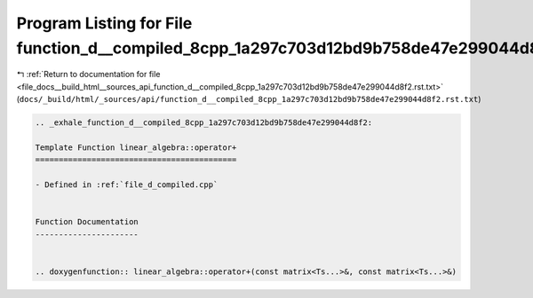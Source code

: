 
.. _program_listing_file_docs__build_html__sources_api_function_d__compiled_8cpp_1a297c703d12bd9b758de47e299044d8f2.rst.txt:

Program Listing for File function_d__compiled_8cpp_1a297c703d12bd9b758de47e299044d8f2.rst.txt
=============================================================================================

|exhale_lsh| :ref:`Return to documentation for file <file_docs__build_html__sources_api_function_d__compiled_8cpp_1a297c703d12bd9b758de47e299044d8f2.rst.txt>` (``docs/_build/html/_sources/api/function_d__compiled_8cpp_1a297c703d12bd9b758de47e299044d8f2.rst.txt``)

.. |exhale_lsh| unicode:: U+021B0 .. UPWARDS ARROW WITH TIP LEFTWARDS

.. code-block:: cpp

   .. _exhale_function_d__compiled_8cpp_1a297c703d12bd9b758de47e299044d8f2:
   
   Template Function linear_algebra::operator+
   ===========================================
   
   - Defined in :ref:`file_d_compiled.cpp`
   
   
   Function Documentation
   ----------------------
   
   
   .. doxygenfunction:: linear_algebra::operator+(const matrix<Ts...>&, const matrix<Ts...>&)
